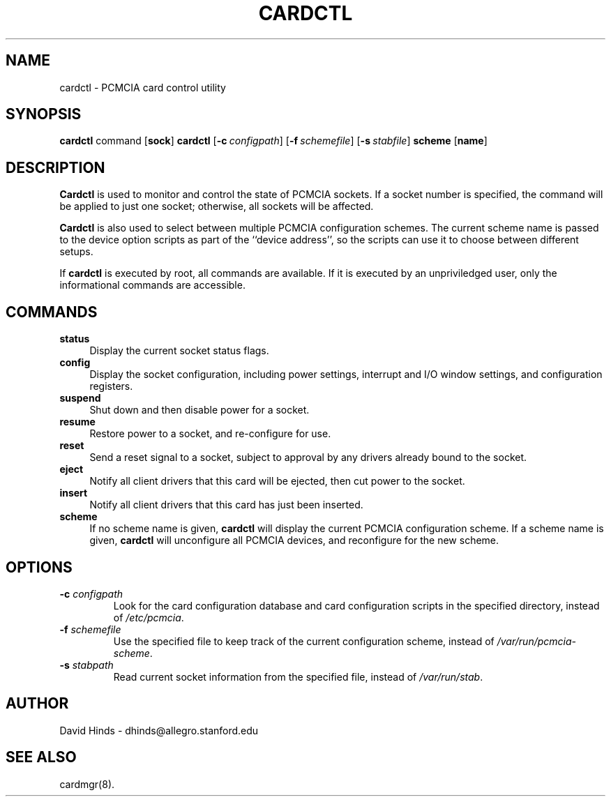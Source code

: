 .\" Copyright (c) 1995 David Hinds <dhinds@allegro.stanford.edu>
.\" cardctl.8 1.7 1996/11/26 07:22:08
.\"
.TH CARDCTL 8 "1996/11/26 07:22:08" "Stanford University"
.SH NAME
cardctl \- PCMCIA card control utility
.SH SYNOPSIS
.B cardctl
command
.RB [ sock ]
.BR
.B cardctl
.RB [ "\-c\ "\c
.I configpath\c
]
.RB [ "\-f\ "\c
.I schemefile\c
]
.RB [ "\-s\ "\c
.I stabfile\c
]
.B scheme
.RB [ name ]
.SH DESCRIPTION
.B Cardctl
is used to monitor and control the state of PCMCIA sockets.  If a
socket number is specified, the command will be applied to just one
socket; otherwise, all sockets will be affected.
.PP
.B Cardctl
is also used to select between multiple PCMCIA configuration schemes.
The current scheme name is passed to the device option scripts as part
of the ``device address'', so the scripts can use it to choose between
different setups.
.PP
If
.B cardctl
is executed by root, all commands are available.  If it is executed by
an unpriviledged user, only the informational commands are accessible.
.SH COMMANDS
.TP \w'abcd'u
.B status
Display the current socket status flags.
.TP
.B config
Display the socket configuration, including power settings, interrupt
and I/O window settings, and configuration registers.
.TP
.B suspend
Shut down and then disable power for a socket.
.TP
.B resume
Restore power to a socket, and re-configure for use.
.TP
.B reset
Send a reset signal to a socket, subject to approval by any drivers
already bound to the socket.
.TP
.B eject
Notify all client drivers that this card will be ejected, then cut
power to the socket.
.TP
.B insert
Notify all client drivers that this card has just been inserted.
.TP
.B scheme
If no scheme name is given,
.B cardctl
will display the current PCMCIA configuration scheme.  If a scheme
name is given,
.B cardctl
will unconfigure all PCMCIA devices, and reconfigure for the new
scheme.
.SH OPTIONS
.TP
.BI "\-c " configpath
Look for the card configuration database and card configuration
scripts in the specified directory, instead of 
.IR /etc/pcmcia .
.TP
.BI "\-f " schemefile
Use the specified file to keep track of the current configuration
scheme, instead of
.IR /var/run/pcmcia-scheme .
.TP
.BI "\-s " stabpath
Read current socket information from the specified file, instead of
.IR /var/run/stab .
.SH AUTHOR
David Hinds \- dhinds@allegro.stanford.edu
.SH "SEE ALSO"
cardmgr(8).
